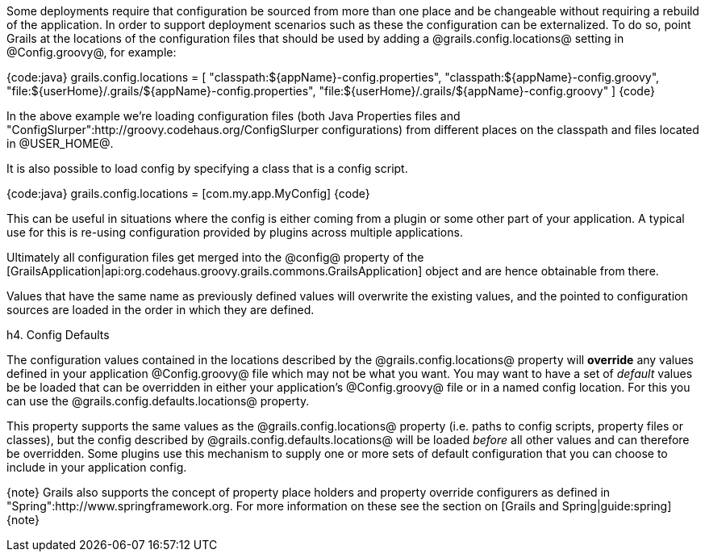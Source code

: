Some deployments require that configuration be sourced from more than one place and be changeable without requiring a rebuild of the application. In order to support deployment scenarios such as these the configuration can be externalized. To do so, point Grails at the locations of the configuration files that should be used by adding a @grails.config.locations@ setting in @Config.groovy@, for example:

{code:java}
grails.config.locations = [
    "classpath:${appName}-config.properties",
    "classpath:${appName}-config.groovy",
    "file:${userHome}/.grails/${appName}-config.properties",
    "file:${userHome}/.grails/${appName}-config.groovy" ]
{code}

In the above example we're loading configuration files (both Java Properties files and "ConfigSlurper":http://groovy.codehaus.org/ConfigSlurper configurations) from different places on the classpath and files located in @USER_HOME@.

It is also possible to load config by specifying a class that is a config script.

{code:java}
grails.config.locations = [com.my.app.MyConfig]
{code}

This can be useful in situations where the config is either coming from a plugin or some other part of your application. A typical use for this is re-using configuration provided by plugins across multiple applications.

Ultimately all configuration files get merged into the @config@ property of the [GrailsApplication|api:org.codehaus.groovy.grails.commons.GrailsApplication] object and are hence obtainable from there.

Values that have the same name as previously defined values will overwrite the existing values, and the pointed to configuration sources are loaded in the order in which they are defined.

h4. Config Defaults

The configuration values contained in the locations described by the @grails.config.locations@ property will *override* any values defined in your application @Config.groovy@ file which may not be what you want. You may want to have a set of _default_ values be be loaded that can be overridden in either your application's @Config.groovy@ file or in a named config location. For this you can use the @grails.config.defaults.locations@ property.

This property supports the same values as the @grails.config.locations@ property (i.e. paths to config scripts, property files or classes), but the config described by @grails.config.defaults.locations@ will be loaded _before_ all other values and can therefore be overridden. Some plugins use this mechanism to supply one or more sets of default configuration that you can choose to include in your application config.

{note}
Grails also supports the concept of property place holders and property override configurers as defined in "Spring":http://www.springframework.org. For more information on these see the section on [Grails and Spring|guide:spring]
{note}

